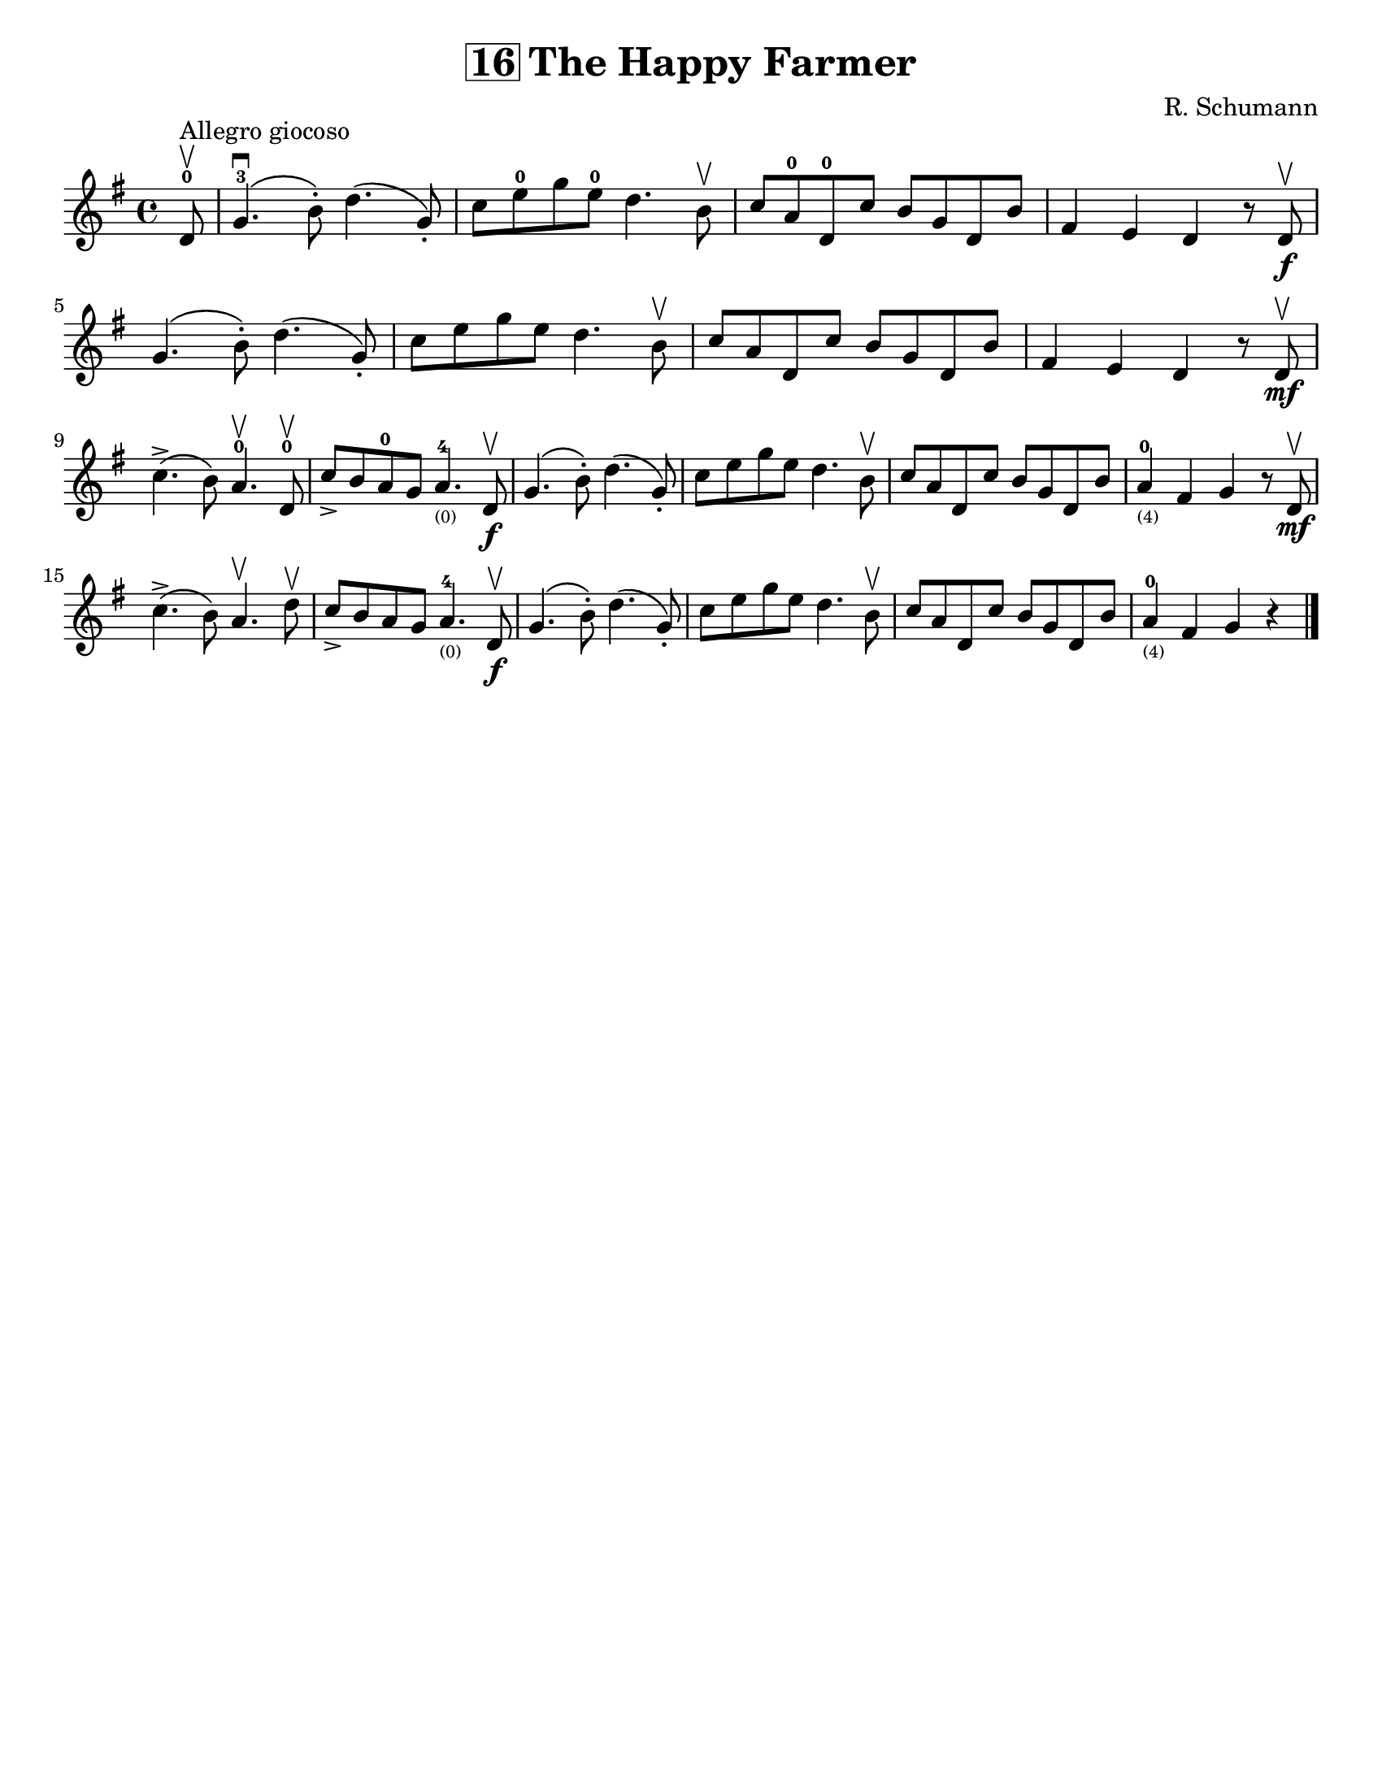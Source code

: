 \version "2.16.2"

\language "english"
#(set-default-paper-size "letter" )
\header {
  title = \markup { \box "16" "The Happy Farmer" }
  composer = "R. Schumann"
  tagline = ""
}

%% #(set-global-staff-size 20)

\layout {
  indent = #0
%%  ragged-right = ##t
%%  ragged-last = ##t
}

notes = \relative a {
  \key g \major
  \time 4/4

  \partial 8
  d8-0\upbow^\markup "Allegro giocoso" |
  g4.-3\downbow\(b8-.\) d4.\(g,8-.\) |
  c8 e8-0 g8 e8-0 d4. b8\upbow |
  c8 a8-0 d,8-0 c'8 b g d b' |
  fs4 e d r8 d8\f\upbow |

  \break
  g4.\(b8-.\) d4.\(g,8-.\) |
  c8 e g e d4. b8\upbow |
  c8 a8 d,8 c'8 b8 g8 d8 b'8 |
  fs4 e d r8 d8\upbow\mf

  \break
  c'4.->\(b8\) a4.-0\upbow d,8-0\upbow |
  c'8-> b8 a8-0 g8 a4.-4_\markup\teeny"(0)" d,8\upbow\f |
  g4.\(b8-.\) d4.\(g,8-.\) |

  c8 e8 g8 e8 d4. b8\upbow |

%%  \break
  c8 a8 d,8 c'8 b8 g8 d8 b'8 |
  a4-0_\markup\teeny"(4)" fs4 g4 r8 d8\upbow\mf |

  \break
  c'4.->\(b8\) a4.\upbow d8\upbow |
  c8-> b a g a4.-4_\markup\teeny"(0)" d,8\upbow\f |

%%  \break
  g4.\(b8-.\) d4.\(g,8-.\) |
  c8 e g e d4. b8\upbow |
  c8 a8 d,8 c'8 b8 g d b' |
  a4-0_\markup\teeny"(4)" fs4 g4 r4 |
  \bar "|."
}

\score {
\new Staff {
%%  \override Score.SpacingSpanner #'strict-note-spacing = ##t
  \notes
}
}